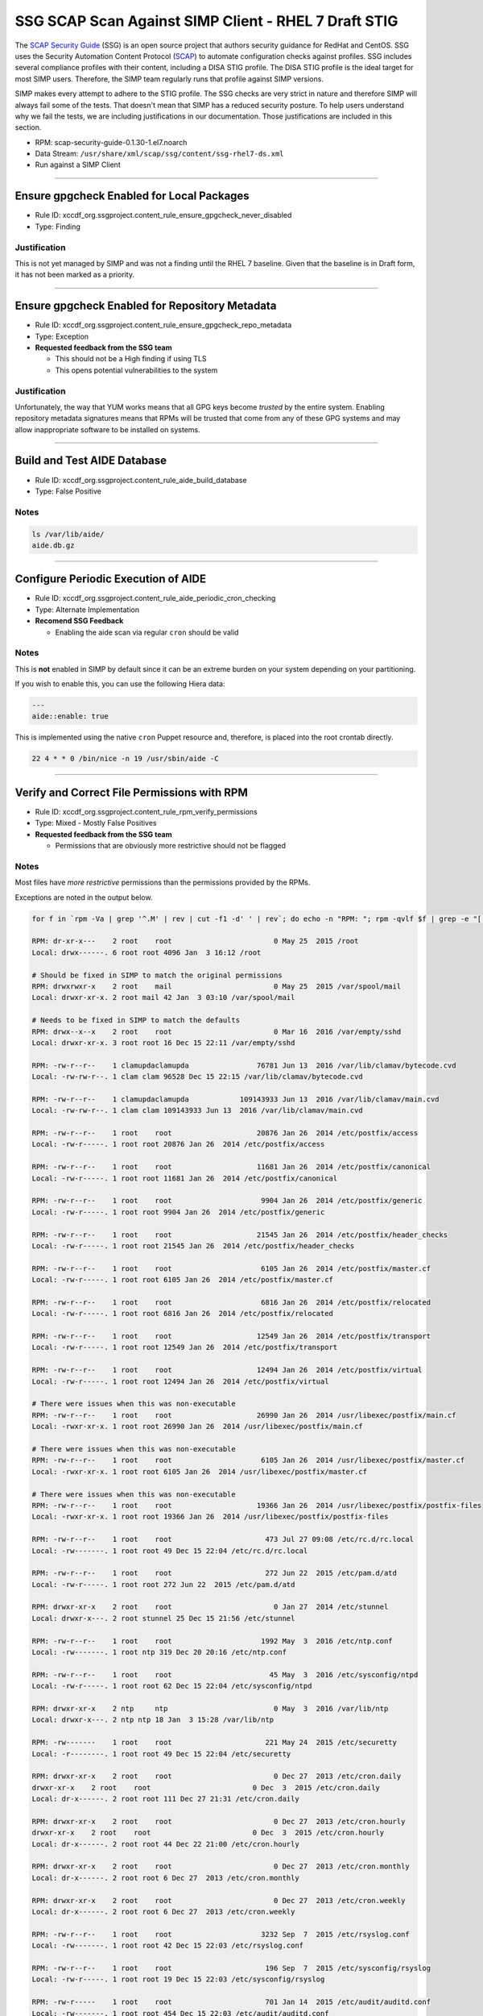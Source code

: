 SSG SCAP Scan Against SIMP Client - RHEL 7 Draft STIG
======================================================

The `SCAP Security Guide`_ (SSG) is an open source project that authors
security guidance for RedHat and CentOS.  SSG uses the Security Automation
Content Protocol (`SCAP`_) to automate configuration checks against
profiles.  SSG includes several compliance profiles with their content,
including a DISA STIG profile.  The DISA STIG profile is the ideal target
for most SIMP users.  Therefore, the SIMP team regularly runs that profile
against SIMP versions.

SIMP makes every attempt to adhere to the STIG profile.  The SSG checks
are very strict in nature and therefore SIMP will always fail some of the
tests.  That doesn't mean that SIMP has a reduced security posture.  To
help users understand why we fail the tests, we are including
justifications in our documentation.  Those justifications are included
in this section.

-  RPM: scap-security-guide-0.1.30-1.el7.noarch
-  Data Stream: ``/usr/share/xml/scap/ssg/content/ssg-rhel7-ds.xml``
-  Run against a SIMP Client

--------------

Ensure gpgcheck Enabled for Local Packages
------------------------------------------

-  Rule ID:
   xccdf\_org.ssgproject.content\_rule\_ensure\_gpgcheck\_never\_disabled
-  Type: Finding

Justification
~~~~~~~~~~~~~

This is not yet managed by SIMP and was not a finding until the RHEL 7
baseline. Given that the baseline is in Draft form, it has not been
marked as a priority.

--------------

Ensure gpgcheck Enabled for Repository Metadata
-----------------------------------------------

-  Rule ID:
   xccdf\_org.ssgproject.content\_rule\_ensure\_gpgcheck\_repo\_metadata
-  Type: Exception
-  **Requested feedback from the SSG team**

   -  This should not be a High finding if using TLS
   -  This opens potential vulnerabilities to the system

Justification
~~~~~~~~~~~~~

Unfortunately, the way that YUM works means that all GPG keys become
*trusted* by the entire system. Enabling repository metadata signatures
means that RPMs will be trusted that come from any of these GPG systems
and may allow inappropriate software to be installed on systems.

--------------

Build and Test AIDE Database
----------------------------

-  Rule ID: xccdf\_org.ssgproject.content\_rule\_aide\_build\_database
-  Type: False Positive

Notes
~~~~~

.. code:: shell

    ls /var/lib/aide/
    aide.db.gz

--------------

Configure Periodic Execution of AIDE
------------------------------------

-  Rule ID:
   xccdf\_org.ssgproject.content\_rule\_aide\_periodic\_cron\_checking
-  Type: Alternate Implementation
-  **Recomend SSG Feedback**
  
   -  Enabling the aide scan via regular ``cron`` should be valid

Notes
~~~~~

This is **not** enabled in SIMP by default since it can be an extreme
burden on your system depending on your partitioning.

If you wish to enable this, you can use the following Hiera data:

.. code:: yaml

    ---
    aide::enable: true

This is implemented using the native ``cron`` Puppet resource and,
therefore, is placed into the root crontab directly.

.. code:: shell

    22 4 * * 0 /bin/nice -n 19 /usr/sbin/aide -C

--------------

Verify and Correct File Permissions with RPM
--------------------------------------------

-  Rule ID:
   xccdf\_org.ssgproject.content\_rule\_rpm\_verify\_permissions
-  Type: Mixed - Mostly False Positives
-  **Requested feedback from the SSG team**

   -  Permissions that are obviously more restrictive should not be flagged

Notes
~~~~~

Most files have *more restrictive* permissions than the permissions
provided by the RPMs.

Exceptions are noted in the output below.

.. code:: shell

    for f in `rpm -Va | grep '^.M' | rev | cut -f1 -d' ' | rev`; do echo -n "RPM: "; rpm -qvlf $f | grep -e "[[:space:]]${f}$"; echo -n "Local: "; ls -ld $f; echo; done

    RPM: dr-xr-x---    2 root    root                        0 May 25  2015 /root
    Local: drwx------. 6 root root 4096 Jan  3 16:12 /root

    # Should be fixed in SIMP to match the original permissions
    RPM: drwxrwxr-x    2 root    mail                        0 May 25  2015 /var/spool/mail
    Local: drwxr-xr-x. 2 root mail 42 Jan  3 03:10 /var/spool/mail

    # Needs to be fixed in SIMP to match the defaults
    RPM: drwx--x--x    2 root    root                        0 Mar 16  2016 /var/empty/sshd
    Local: drwxr-xr-x. 3 root root 16 Dec 15 22:11 /var/empty/sshd

    RPM: -rw-r--r--    1 clamupdaclamupda                76781 Jun 13  2016 /var/lib/clamav/bytecode.cvd
    Local: -rw-rw-r--. 1 clam clam 96528 Dec 15 22:15 /var/lib/clamav/bytecode.cvd

    RPM: -rw-r--r--    1 clamupdaclamupda            109143933 Jun 13  2016 /var/lib/clamav/main.cvd
    Local: -rw-rw-r--. 1 clam clam 109143933 Jun 13  2016 /var/lib/clamav/main.cvd

    RPM: -rw-r--r--    1 root    root                    20876 Jan 26  2014 /etc/postfix/access
    Local: -rw-r-----. 1 root root 20876 Jan 26  2014 /etc/postfix/access

    RPM: -rw-r--r--    1 root    root                    11681 Jan 26  2014 /etc/postfix/canonical
    Local: -rw-r-----. 1 root root 11681 Jan 26  2014 /etc/postfix/canonical

    RPM: -rw-r--r--    1 root    root                     9904 Jan 26  2014 /etc/postfix/generic
    Local: -rw-r-----. 1 root root 9904 Jan 26  2014 /etc/postfix/generic

    RPM: -rw-r--r--    1 root    root                    21545 Jan 26  2014 /etc/postfix/header_checks
    Local: -rw-r-----. 1 root root 21545 Jan 26  2014 /etc/postfix/header_checks

    RPM: -rw-r--r--    1 root    root                     6105 Jan 26  2014 /etc/postfix/master.cf
    Local: -rw-r-----. 1 root root 6105 Jan 26  2014 /etc/postfix/master.cf

    RPM: -rw-r--r--    1 root    root                     6816 Jan 26  2014 /etc/postfix/relocated
    Local: -rw-r-----. 1 root root 6816 Jan 26  2014 /etc/postfix/relocated

    RPM: -rw-r--r--    1 root    root                    12549 Jan 26  2014 /etc/postfix/transport
    Local: -rw-r-----. 1 root root 12549 Jan 26  2014 /etc/postfix/transport

    RPM: -rw-r--r--    1 root    root                    12494 Jan 26  2014 /etc/postfix/virtual
    Local: -rw-r-----. 1 root root 12494 Jan 26  2014 /etc/postfix/virtual

    # There were issues when this was non-executable
    RPM: -rw-r--r--    1 root    root                    26990 Jan 26  2014 /usr/libexec/postfix/main.cf
    Local: -rwxr-xr-x. 1 root root 26990 Jan 26  2014 /usr/libexec/postfix/main.cf

    # There were issues when this was non-executable
    RPM: -rw-r--r--    1 root    root                     6105 Jan 26  2014 /usr/libexec/postfix/master.cf
    Local: -rwxr-xr-x. 1 root root 6105 Jan 26  2014 /usr/libexec/postfix/master.cf

    # There were issues when this was non-executable
    RPM: -rw-r--r--    1 root    root                    19366 Jan 26  2014 /usr/libexec/postfix/postfix-files
    Local: -rwxr-xr-x. 1 root root 19366 Jan 26  2014 /usr/libexec/postfix/postfix-files

    RPM: -rw-r--r--    1 root    root                      473 Jul 27 09:08 /etc/rc.d/rc.local
    Local: -rw-------. 1 root root 49 Dec 15 22:04 /etc/rc.d/rc.local

    RPM: -rw-r--r--    1 root    root                      272 Jun 22  2015 /etc/pam.d/atd
    Local: -rw-r-----. 1 root root 272 Jun 22  2015 /etc/pam.d/atd

    RPM: drwxr-xr-x    2 root    root                        0 Jan 27  2014 /etc/stunnel
    Local: drwxr-x---. 2 root stunnel 25 Dec 15 21:56 /etc/stunnel

    RPM: -rw-r--r--    1 root    root                     1992 May  3  2016 /etc/ntp.conf
    Local: -rw-------. 1 root ntp 319 Dec 20 20:16 /etc/ntp.conf

    RPM: -rw-r--r--    1 root    root                       45 May  3  2016 /etc/sysconfig/ntpd
    Local: -rw-r-----. 1 root root 62 Dec 15 22:04 /etc/sysconfig/ntpd

    RPM: drwxr-xr-x    2 ntp     ntp                         0 May  3  2016 /var/lib/ntp
    Local: drwxr-x---. 2 ntp ntp 18 Jan  3 15:28 /var/lib/ntp

    RPM: -rw-------    1 root    root                      221 May 24  2015 /etc/securetty
    Local: -r--------. 1 root root 49 Dec 15 22:04 /etc/securetty

    RPM: drwxr-xr-x    2 root    root                        0 Dec 27  2013 /etc/cron.daily
    drwxr-xr-x    2 root    root                        0 Dec  3  2015 /etc/cron.daily
    Local: dr-x------. 2 root root 111 Dec 27 21:31 /etc/cron.daily

    RPM: drwxr-xr-x    2 root    root                        0 Dec 27  2013 /etc/cron.hourly
    drwxr-xr-x    2 root    root                        0 Dec  3  2015 /etc/cron.hourly
    Local: dr-x------. 2 root root 44 Dec 22 21:00 /etc/cron.hourly

    RPM: drwxr-xr-x    2 root    root                        0 Dec 27  2013 /etc/cron.monthly
    Local: dr-x------. 2 root root 6 Dec 27  2013 /etc/cron.monthly

    RPM: drwxr-xr-x    2 root    root                        0 Dec 27  2013 /etc/cron.weekly
    Local: dr-x------. 2 root root 6 Dec 27  2013 /etc/cron.weekly

    RPM: -rw-r--r--    1 root    root                     3232 Sep  7  2015 /etc/rsyslog.conf
    Local: -rw-------. 1 root root 42 Dec 15 22:03 /etc/rsyslog.conf

    RPM: -rw-r--r--    1 root    root                      196 Sep  7  2015 /etc/sysconfig/rsyslog
    Local: -rw-r-----. 1 root root 19 Dec 15 22:03 /etc/sysconfig/rsyslog

    RPM: -rw-r-----    1 root    root                      701 Jan 14  2015 /etc/audit/auditd.conf
    Local: -rw-------. 1 root root 454 Dec 15 22:03 /etc/audit/auditd.conf

    RPM: -rw-r--r--    1 root    root                     2422 Aug  4  2015 /etc/security/limits.conf
    Local: -rw-r-----. 1 root root 34 Dec 15 22:11 /etc/security/limits.conf

    RPM: -rw-r--r--    1 root    root                     1756 Jun 17  2016 /etc/default/nss
    Local: -rw-r-----. 1 root root 78 Dec 15 22:03 /etc/default/nss

    RPM: -rw-r--r--    1 root    root                      119 Nov 25  2014 /etc/default/useradd
    Local: -rw-------. 1 root root 110 Dec 15 22:03 /etc/default/useradd

    RPM: -rw-r--r--    1 root    root                     2028 Nov 25  2014 /etc/login.defs
    Local: -rw-r-----. 1 root root 644 Dec 15 22:04 /etc/login.defs

    RPM: -rw-r--r--    1 root    root                   242153 Mar 16  2016 /etc/ssh/moduli
    Local: -rw-------. 1 root root 242153 Mar 16  2016 /etc/ssh/moduli

    RPM: drwxr-xr-x    2 clamupdaclamupda                    0 Jun 13  2016 /var/lib/clamav
    Local: drwxrwxr-x. 2 clam clam 56 Dec 15 22:15 /var/lib/clamav

    RPM: -rw-r--r--    1 root    root                      293 Feb 23  2016 /etc/pam.d/crond
    Local: -rw-r-----. 1 root root 293 Feb 23  2016 /etc/pam.d/crond

    RPM: drwxr-xr-x    2 root    root                        0 Dec 27  2013 /etc/cron.daily
    drwxr-xr-x    2 root    root                        0 Dec  3  2015 /etc/cron.daily
    Local: dr-x------. 2 root root 111 Dec 27 21:31 /etc/cron.daily

    RPM: drwxr-xr-x    2 root    root                        0 Dec 27  2013 /etc/cron.hourly
    drwxr-xr-x    2 root    root                        0 Dec  3  2015 /etc/cron.hourly
    Local: dr-x------. 2 root root 44 Dec 22 21:00 /etc/cron.hourly

    RPM: drwx--x--x    2 sssd    sssd                        0 Jul 14 10:33 /etc/sssd
    Local: drwxr-x---. 3 root root 52 Dec 20 21:28 /etc/sssd

    RPM: -rw-r--r--    1 root    root                      634 Dec  6 00:17 /etc/puppetlabs/mcollective/server.cfg
    Local: -rw-rw----. 1 root root 2620 Dec 15 22:12 /etc/puppetlabs/mcollective/server.cfg

--------------

Install Virus Scanning Software
-------------------------------

-  Rule ID: xccdf\_org.ssgproject.content\_rule\_install\_antivirus
-  Type: False Positive

Notes
~~~~~

.. code:: shell

    rpm -q clamav
    clamav-0.99.2-1.el7.x86_64

--------------

Ensure Users Re-Authenticate for Privilege Escalation - sudo NOPASSWD
---------------------------------------------------------------------

-  Rule ID: xccdf\_org.ssgproject.content\_rule\_sudo\_remove\_nopasswd
-  Type: Exception
-  **Requested feedback from the SSG team**

   -  Need rules based around SSH-only systems
   -  Passwords are known to be less secure than keys (as long as the keys
      are properly protected)

Justification
~~~~~~~~~~~~~

It is generally recommended that SIMP systems do not use passwords on
systems and only allow authentication via SSH keys. This necessarily
precludes the use of passwords to authenticate via ``sudo``.

This may be configured differently and, by default, is restricted to
only the ``administrators`` and ``security`` groups.

.. code:: shell

     cat /etc/sudoers | grep NOP
    %administrators    ALL=(root) NOPASSWD:EXEC:SETENV: /bin/rm -rf /etc/puppetlabs/puppet/ssl
    %administrators    ALL=(ALL) NOPASSWD:EXEC:SETENV: /usr/bin/sudosh
    %administrators    ALL=(root) NOPASSWD:EXEC:SETENV: /usr/sbin/puppetca
    %administrators    ALL=(root) NOPASSWD:EXEC:SETENV: /usr/sbin/puppetd
    %security    ALL=(root) NOPASSWD:EXEC:SETENV: AUDIT

--------------

Disable Kernel Support for USB via Bootloader Configuration
-----------------------------------------------------------

-  Rule ID:
   xccdf\_org.ssgproject.content\_rule\_bootloader\_nousb\_argument
-  Type: Exception - Dangerous
-  **Recommend SIMP Enhancement Request**

Notes
~~~~~

Disabling global USB is *extremely* dangerous and will, most likely,
cripple the ability to update systems and troubleshoot systems at all
given that most modern systems no longer make USB keyboards and mice
available.

SIMP attempts to be sensible and disable block device connections
instead.

An enhancement request could be filed against SIMP to allow setting this
kernel parameter but it should *not* be set by default unless no USB
devices are detected on the system.

.. code:: shell

    cat /etc/modprobe.d/00_simp_blacklist.conf
    # This file managed by Puppet.
    install ieee1394 /bin/true
    install usb-storage /bin/true

--------------

Ensure No Device Files are Unlabeled by SELinux
-----------------------------------------------

-  Rule ID:
   xccdf\_org.ssgproject.content\_rule\_selinux\_all\_devicefiles\_labeled
-  Type: False Positive
-  **Requested feedback from the SSG team**

Notes
~~~~~

This check simply appears to be broken

--------------

Direct root Logins Not Allowed
------------------------------

-  Rule ID:
   xccdf\_org.ssgproject.content\_rule\_no\_direct\_root\_logins
-  Type: Exception

Notes
~~~~~

Removing all ability for Root to login from the console prevents "last
effort" recovery of systems. This is not something that SIMP will enable
by default.

You can make this compliant by setting the following in Hiera:

.. code:: yaml

    ---
    simplib::securetty : []

--------------

Restrict Serial Port Root Logins
--------------------------------

-  Rule ID:
   xccdf\_org.ssgproject.content\_rule\_restrict\_serial\_port\_logins
-  Type: Exception

Justification
~~~~~~~~~~~~~

Removing all ability for Root to login from serial ports prevents "last
effort" recovery of remote systems. This is not something that SIMP will
enable by default.

You can make this compliant by setting the following in Hiera:

.. code:: yaml

    ---
    simplib::securetty :
      - 'console'
      - 'tty1'
      - 'tty2'
      - 'tty3'
      - 'tty4'
      - 'tty5'
      - 'tty6'

--------------

Set Password Maximum Age
------------------------

-  Rule ID:
   xccdf\_org.ssgproject.content\_rule\_accounts\_maximum\_age\_login\_defs
-  Type: Exception

Justification
~~~~~~~~~~~~~

SIMP sets ``PASS_MAX_DAYS`` to ``180`` by default per most common
guidance.

The scan checks for ``60`` days but this tends to be too short for the
enforced password complexity requirements.

If you need a shorter duration set the following in Hiera:

.. code:: yaml

    ---
    simplib::login_defs::pass_max_days: '60'

--------------

Set Account Expiration Following Inactivity
-------------------------------------------

-  Rule ID:
   xccdf\_org.ssgproject.content\_rule\_account\_disable\_post\_pw\_expiration
-  Type: False Positive
-  **Requested feedback from the SSG team**

   -  Simply a badly formed check

Notes
~~~~~

The check is incorrect.

--------------

Set Password Retry Prompts Permitted Per-Session
------------------------------------------------

-  Rule ID:
   xccdf\_org.ssgproject.content\_rule\_accounts\_password\_pam\_retry
-  Type: Alternate Implementation

Notes
~~~~~

The policy indicates that ``pam_cracklib`` may be used in lieu of
``pam_pwquality``. SIMP has not yet changed to use ``pam_pwquality``.

.. code:: shell

    grep -o retry=3 /etc/pam.d/system-auth
    retry=3

--------------

Set Password Maximum Consecutive Repeating Characters
-----------------------------------------------------

-  Rule ID:
   xccdf\_org.ssgproject.content\_rule\_accounts\_password\_pam\_maxrepeat
-  Type: Alternate Implementation

Notes
~~~~~

The policy indicates that ``pam_cracklib`` may be used in lieu of
``pam_pwquality``. SIMP has not yet changed to use ``pam_pwquality``.

.. code:: shell

     grep -o maxrepeat /etc/pam.d/system-auth
    maxrepeat

--------------

Set Password to Maximum of Consecutive Repeating Characters from Same Character Class
-------------------------------------------------------------------------------------

-  Rule ID:
   xccdf\_org.ssgproject.content\_rule\_accounts\_password\_pam\_maxclassrepeat
-  Type: Alternate Implementation - Finding

Notes
~~~~~

The policy indicates that ``pam_cracklib`` may be used in lieu of
``pam_pwquality``. SIMP has not yet changed to use ``pam_pwquality``.

.. code:: shell

     grep -o maxclassrepeat /etc/pam.d/system-auth
    maxclassrepeat=0

Maxclassrepeat is set to ``0`` (not enforced) by default because we
found that it was too difficult for users to come up with passwords that
could meet all requirements when enabled.

To enable this, with a value of ``4``, use the following in Hiera:

.. code:: yaml

    ---
    pam::cracklib_maxclassrepeat: '4'

--------------

Set Password Strength Minimum Digit Characters
----------------------------------------------

-  Rule ID:
   xccdf\_org.ssgproject.content\_rule\_accounts\_password\_pam\_dcredit
-  Type: Alternate Implementation

Notes
~~~~~

The policy indicates that ``pam_cracklib`` may be used in lieu of
``pam_pwquality``. SIMP has not yet changed to use ``pam_pwquality``.

.. code:: shell

    grep -Po "dcredit=.*? "  /etc/pam.d/system-auth
    dcredit=-1

--------------

Set Password Minimum Length
---------------------------

-  Rule ID:
   xccdf\_org.ssgproject.content\_rule\_accounts\_password\_pam\_minlen
-  Type: Alternate Implementation - Finding

Notes
~~~~~

The policy indicates that ``pam_cracklib`` may be used in lieu of
``pam_pwquality``. SIMP has not yet changed to use ``pam_pwquality``.

.. code:: shell

     grep -Po "minlen=.*? "  /etc/pam.d/system-auth
    minlen=14

The ``minlen`` requirements vary **vastly** between policy documents.
The previous requirement was ``14`` and is has been changed to ``15``.

This can be made compliant using the following Hieradata:

.. code:: yaml

    ---
    pam::cracklib_minlen: '15'

--------------

Set Password Strength Minimum Uppercase Characters
--------------------------------------------------

-  Rule ID:
   xccdf\_org.ssgproject.content\_rule\_accounts\_password\_pam\_ucredit
-  Type: Alternate Implementation

Notes
~~~~~

The policy indicates that ``pam_cracklib`` may be used in lieu of
``pam_pwquality``. SIMP has not yet changed to use ``pam_pwquality``.

.. code:: shell

    grep -Po "ucredit=.*? "  /etc/pam.d/system-auth
    ucredit=-1

--------------

Set Password Strength Minimum Lowercase Characters
--------------------------------------------------

-  Rule ID:
   xccdf\_org.ssgproject.content\_rule\_accounts\_password\_pam\_lcredit
-  Type: Alternate Implementation

Notes
~~~~~

The policy indicates that ``pam_cracklib`` may be used in lieu of
``pam_pwquality``. SIMP has not yet changed to use ``pam_pwquality``.

.. code:: shell

    grep -Po "lcredit=.*? "  /etc/pam.d/system-auth
    lcredit=-1

--------------

Set Password Strength Minimum Different Characters
--------------------------------------------------

-  Rule ID:
   xccdf\_org.ssgproject.content\_rule\_accounts\_password\_pam\_difok
-  Type: Alternate Implementation - Finding

Notes
~~~~~

The policy indicates that ``pam_cracklib`` may be used in lieu of
``pam_pwquality``. SIMP has not yet changed to use ``pam_pwquality``.

.. code:: shell

     grep -Po "difok=.*? "  /etc/pam.d/system-auth
    difok=4

The ``difok`` requirements vary **vastly** between policy documents. The
previous requirement was ``3`` and is has been changed to ``4``.

This can be made compliant using the following Hieradata:

.. code:: yaml

    ---
    pam::cracklib_difok: '4'

--------------

Set Password Strength Minimum Different Categories
--------------------------------------------------

-  Rule ID:
-  Type: Alternate Implementation - False Positive
-  **Requested feedback from the SSG team**

   -  This should be combined with/overridden by the ``*credit`` checks

Notes
~~~~~

The policy indicates that ``pam_cracklib`` may be used in lieu of
``pam_pwquality``. SIMP has not yet changed to use ``pam_pwquality``.

.. code:: shell

    grep -Po "minclass=.*? "  /etc/pam.d/system-auth
    minclass=3

Though ``minclass`` is set to ``3``, setting the ``*credit`` items to
``-1`` ensures that they must be used in the password which renders this
setting useless.

Nevertheless, it should be changed in SIMP to match the scan.

--------------

Set Deny For Failed Password Attempts
-------------------------------------

-  Rule ID:
   xccdf\_org.ssgproject.content\_rule\_accounts\_passwords\_pam\_faillock\_deny
-  Type: Exception

Justification
~~~~~~~~~~~~~

.. code:: shell

    grep -P "deny=.*? "  /etc/pam.d/system-auth
    auth     required      pam_faillock.so preauth silent deny=5 even_deny_root audit unlock_time=900 root_unlock_time=60 fail_interval=900

Setting ``deny`` to less than ``5`` was causing premature lockouts when
presented with alternate authentication systems and also, at times, when
using ``sudo`` and attempting to ``^C`` out of the session. This may be
fixed in the latest releases of RHEL, but has not been verified.

--------------

Set Lockout Time For Failed Password Attempts
---------------------------------------------

-  Rule ID:
   xccdf\_org.ssgproject.content\_rule\_accounts\_passwords\_pam\_faillock\_unlock\_time
-  Type: Exception
-  **Requested feedback from the SSG team**

   -  The defaults are unreasonable for production systems and should be
      changed

Justification
~~~~~~~~~~~~~

Waiting for more than ``15`` minutes is not conducive to effective
security and causes a heavy burden on helpdesk systems relating to
password resets where the user remembers their password but simply typed
it incorrectly multiple times.

Even the most rudmentary log auditing system should be able to identify
repeated failed logins over multi-15 minute boundaries.

.. code:: shell

    grep -P "unlock_time=.*? "  /etc/pam.d/system-auth
    auth     required      pam_faillock.so preauth silent deny=5 even_deny_root audit unlock_time=900 root_unlock_time=60 fail_interval=900

This can be made compliant using the following Hieradata:

.. code:: yaml

    ---
    pam::unlock_time: 604800

--------------

Configure the root Account for Failed Password Attempts
-------------------------------------------------------

-  Rule ID:
   xccdf\_org.ssgproject.content\_rule\_accounts\_passwords\_pam\_faillock\_deny\_root
-  Type: False Positive
-  **Requested feedback from the SSG team**

   -  False Positive

Notes
~~~~~

.. code:: shell

    grep -P "unlock_time=.*? "  /etc/pam.d/system-auth
    auth     required      pam_faillock.so preauth silent deny=5 even_deny_root audit unlock_time=900 root_unlock_time=60 fail_interval=900

--------------

Set Interval For Counting Failed Password Attempts
--------------------------------------------------

-  Rule ID:
   xccdf\_org.ssgproject.content\_rule\_accounts\_passwords\_pam\_faillock\_interval
-  Type: False Positive
-  **Requested feedback from the SSG team**

   -  The position before, or after, ``pam_unix.so`` is irrelevant if
      ``pam_unix.so`` is set to ``required`` and not ``sufficient``
-  **Pending SIMP Fix**

   -  SIMP should go ahead and fix this so that the scans do not fail

Notes
~~~~~

False Positive

.. code:: shell

    grep -P "faillock"  /etc/pam.d/system-auth
    auth     required      pam_faillock.so preauth silent deny=5 even_deny_root audit unlock_time=900 root_unlock_time=60 fail_interval=900
    account     required      pam_faillock.so

--------------

Set Boot Loader Password
------------------------

-  Rule ID: xccdf\_org.ssgproject.content\_rule\_bootloader\_password
-  Type: False Positive
-  **Requested feedback from the SSG team**

   -  False Positive

Notes
~~~~~

The script should check the **built** ``/etc/grub2.cfg``. Checking the
configuration files is not useful if they have not been applied.

.. code:: shell

    grep pbkdf /etc/grub2.cfg
        password_pbkdf2 root grub.pbkdf2.sha512.10000.83E1E6452551

--------------

Disable Ctrl-Alt-Del Reboot Activation
--------------------------------------

-  Rule ID:
   xccdf\_org.ssgproject.content\_rule\_disable\_ctrlaltdel\_reboot
-  Type: Finding

Notes
~~~~~

This needs to be files with SIMP and fixed. The last implementation was
in ``upstart`` for EL6 and was not ported to ``systemd`` for EL7.

This can be mitigated with the following Puppet code:

.. code:: ruby

    file { '/etc/systemd/system/ctrl-alt-del.target':
      type   => symlink,
      force  => true,
      target => '/dev/null'
    }

--------------

Modify the System Login Banner
------------------------------

-  Rule ID: xccdf\_org.ssgproject.content\_rule\_banner\_etc\_issue
-  Type: False Positive

Notes
~~~~~

There is a login banner, but it is not the DoD default.

--------------

Disable Kernel Parameter for IP Forwarding
------------------------------------------

-  Rule ID:
   xccdf\_org.ssgproject.content\_rule\_sysctl\_net\_ipv4\_ip\_forward
-  Type: Exception
-  **Recommend SSG Discussion**

   -  Almost all systems run containers, namespaces, or VMs these days

Justification
~~~~~~~~~~~~~

This is an antequated rule given that almost all environments run
subsystems that require some sort of internal routing. To support these
subsystems, SIMP needs to manage IP forwarding rules elsewhere and the
system **defaults** are correct.

--------------

Configure Kernel Parameter for Accepting Source-Routed Packets for All Interfaces
---------------------------------------------------------------------------------

-  Rule ID:
   xccdf\_org.ssgproject.content\_rule\_sysctl\_net\_ipv6\_conf\_all\_accept\_source\_route
-  Type: False Positive
-  **Requested feedback from the SSG team**

   -  Per the Description, the check is incorrect

Notes
~~~~~

.. code:: shell

    sysctl -a | grep source_route
    net.ipv4.conf.all.accept_source_route = 0
    net.ipv4.conf.default.accept_source_route = 0
    net.ipv4.conf.ens192.accept_source_route = 0
    net.ipv4.conf.lo.accept_source_route = 1
    net.ipv6.conf.all.accept_source_route = 0
    net.ipv6.conf.default.accept_source_route = 0
    net.ipv6.conf.ens192.accept_source_route = 0
    net.ipv6.conf.lo.accept_source_route = 0

--------------

Verify firewalld Enabled
------------------------

-  Rule ID:
   xccdf\_org.ssgproject.content\_rule\_service\_firewalld\_enabled
-  Type: Alternate Implementation
-  **Requested feedback from the SSG team**

   -  The scan should allow for either ``firewalld`` or ``iptables`` since
      the policy does

Notes
~~~~~

To use the same code to manage both EL6 and EL7 systems, SIMP manages
``iptables`` directly. Additionally, for server systems, most admins
that we have encountered find it easier to deal with direct IPTables
rules when debugging firewall issues.

Finally, ``firewalld`` hooks into ``dbus`` which opens the possibility
of software that can independently manage firewall settings at run time
without explicit authorization.

When EL6 is no longer supported SIMP may move to having ``firewalld``
support, but not before then.

.. code:: shell

     systemctl status iptables
    ● iptables.service - LSB: start and stop iptables firewall
       Loaded: loaded (/etc/rc.d/init.d/iptables)
       Active: active (exited) since Thu 2016-12-22 20:52:06 GMT; 1 weeks 0 days ago
         Docs: man:systemd-sysv-generator(8

--------------

Set Default firewalld Zone for Incoming Packets
-----------------------------------------------

-  Rule ID:
   xccdf\_org.ssgproject.content\_rule\_set\_firewalld\_default\_zone
-  Type: Alternate Implementation
-  **Requested feedback from the SSG team**

   -  The scan should allow for either ``firewalld`` or ``iptables`` since
      the policy does

Notes
~~~~~

SIMP provides full IPTables management by default with a "default drop"
policy.

.. code:: shell

    iptables-save
    *filter
    :INPUT ACCEPT [0:0]
    :FORWARD ACCEPT [0:0]
    :OUTPUT ACCEPT [0:0]
    :LOCAL-INPUT - [0:0]
    -A INPUT -j LOCAL-INPUT
    -A FORWARD -j LOCAL-INPUT
    -A LOCAL-INPUT -m state --state RELATED,ESTABLISHED -j ACCEPT
    -A LOCAL-INPUT -i lo -j ACCEPT
    -A LOCAL-INPUT -p tcp -m state --state NEW -m tcp -m multiport --dports 22 -j ACCEPT
    -A LOCAL-INPUT -p icmp -m icmp --icmp-type 8 -j ACCEPT
    -A LOCAL-INPUT -m pkttype --pkt-type broadcast -j DROP
    -A LOCAL-INPUT -m addrtype --src-type MULTICAST -j DROP
    -A LOCAL-INPUT -m state --state NEW -j LOG --log-prefix "IPT:"
    -A LOCAL-INPUT -j DROP
    COMMIT

--------------

Ensure Logs Sent To Remote Host
-------------------------------

-  Rule ID:
   xccdf\_org.ssgproject.content\_rule\_rsyslog\_remote\_loghost
-  Type: False Positive
-  **Requested feedback from the SSG team**

   -  The scan does not take into account the new Rainerscript format and
      does not process the full configuration

Notes
~~~~~

.. code:: shell

     cat /etc/rsyslog.simp.d/10_simp_remote/simp_stock_remote.conf
    ruleset(
      name="simp_stock_remote_ruleset"
    ) {
      action(
        type="omfwd"
        protocol="tcp"
        target="1.2.3.4"
        port="6514"
        TCP_Framing="traditional"
        ZipLevel="0"
        StreamDriverMode="1"
        StreamDriverAuthMode="x509/name"
        StreamDriverPermittedPeers="*.my.domain"
        ResendLastMSGOnReconnect="on"
      )
    }

    if $programname == 'sudosh' or $programname == 'yum' or $syslogfacility-text == 'cron' or $syslogfacility-text == 'authpriv' or $syslogfacility-text == 'local5' or $syslogfacility-text == 'local6' or $syslogfacility-text == 'local7' or $syslogpriority-text == 'emerg' or ( $syslogfacility-text == 'kern' and $msg startswith 'IPT:' ) then
    call simp_stock_remote_ruleset

--------------

Configure auditd space\_left Action on Low Disk Space
-----------------------------------------------------

-  Rule ID:
   xccdf\_org.ssgproject.content\_rule\_auditd\_data\_retention\_space\_left\_action
-  Type: False Positive
-  **Requested feedback from the SSG team**

   -  The scan does not match the ``Description``

--------------

Configure auditd admin\_space\_left Action on Low Disk Space
------------------------------------------------------------

-  Rule ID:
   xccdf\_org.ssgproject.content\_rule\_auditd\_data\_retention\_admin\_space\_left\_action
-  Type: False Positive
-  **Requested feedback from the SSG team**

   -  The scan does not match the ``Description``

--------------

Configure auditd flush priority
-------------------------------

-  Rule ID:
   xccdf\_org.ssgproject.content\_rule\_auditd\_data\_retention\_flush
-  Type: Exception

Justification
~~~~~~~~~~~~~

During use, the SIMP team found that setting the ``auditd`` ``flush``
parameter to ``data`` caused kernel-level locking far too often to be
reasonable under heavy workloads.

If you wish to make this compliant, you can use the following Hiera
settings:

.. code:: yaml

    ---
    auditd::flush: 'DATA'

--------------

Record attempts to alter time through adjtimex
----------------------------------------------

-  Rule ID:
   xccdf\_org.ssgproject.content\_rule\_audit\_rules\_time\_adjtimex
-  Type: False Positive
-  **Requested feedback from the SSG team**

   -  The scan does not properly handle optimized rules which are
      recommended by the prose guide

Notes
~~~~~

.. code:: shell

     grep adjtimex /etc/audit/rules.d/*
    /etc/audit/rules.d/50_base.rules:-a exit,always -F arch=b32 -S adjtimex -S stime -S clock_settime -S settimeofday -k audit_time_rules
    /etc/audit/rules.d/50_base.rules:-a exit,always -F arch=b64 -S adjtimex -S clock_settime -S settimeofday -k audit_time_rules

--------------

Record Attempts to Alter Time Through stime
-------------------------------------------

-  Rule ID:
   xccdf\_org.ssgproject.content\_rule\_audit\_rules\_time\_stime
-  Type: False Positive
-  **Requested feedback from the SSG team**

   -  The scan does not properly handle optimized rules which are
      recommended by the prose guide

Notes
~~~~~

.. code:: shell

    grep stime /etc/audit/rules.d/*
    /etc/audit/rules.d/50_base.rules:-a exit,always -F arch=b32 -S adjtimex -S stime -S clock_settime -S settimeofday -k audit_time_rules

--------------

Record Attempts to Alter Time Through clock\_settime
----------------------------------------------------

-  Rule ID:
   xccdf\_org.ssgproject.content\_rule\_audit\_rules\_time\_clock\_settime
-  Type: False Positive
-  **Requested feedback from the SSG team**

   -  The scan does not properly handle optimized rules which are
      recommended by the prose guide

Notes
~~~~~

.. code:: shell

     grep clock_settime /etc/audit/rules.d/*
    /etc/audit/rules.d/50_base.rules:-a exit,always -F arch=b32 -S adjtimex -S stime -S clock_settime -S settimeofday -k audit_time_rules
    /etc/audit/rules.d/50_base.rules:-a exit,always -F arch=b64 -S adjtimex -S clock_settime -S settimeofday -k audit_time_rules

--------------

Record Events that Modify the System's Discretionary Access Controls - chmod
----------------------------------------------------------------------------

-  Rule ID:
   xccdf\_org.ssgproject.content\_rule\_audit\_rules\_dac\_modification\_chmod
-  Type: Finding

Notes
~~~~~

This should be filed as a SIMP bug.

Note: Logging all ``chmod`` calls would likely result in a system denial
of service if done for all users.

--------------

Record Events that Modify the System's Discretionary Access Controls - chown
----------------------------------------------------------------------------

-  Rule ID:
   xccdf\_org.ssgproject.content\_rule\_audit\_rules\_dac\_modification\_chown
-  Type: False Positive
-  **Requested feedback from the SSG team**

   -  The scan does not properly handle optimized rules which are
      recommended by the prose guide

Notes
~~~~~

.. code:: shell

    grep chown /etc/audit/rules.d/*
    /etc/audit/rules.d/50_base.rules:-a always,exit -F arch=b64 -S chown -S fchmod -S fchmodat -S fchown -S fchownat -S lchown -S setxattr -S lsetxattr -S fsetxattr -S removexattr -S lremovexattr -S fremovexattr -k perm_mod
    /etc/audit/rules.d/50_base.rules:-a always,exit -F arch=b32 -S chown -S fchmod -S fchmodat -S fchown -S fchownat -S lchown -S setxattr -S lsetxattr -S fsetxattr -S removexattr -S lremovexattr -S fremovexattr -k perm_mod

--------------

Record Events that Modify the System's Discretionary Access Controls - fchmod
-----------------------------------------------------------------------------

-  Rule ID:
   xccdf\_org.ssgproject.content\_rule\_audit\_rules\_dac\_modification\_fchmod

-  Type: False Positive
-  **Requested feedback from the SSG team**

   -  The scan does not properly handle optimized rules which are
      recommended by the prose guide

Notes
~~~~~

.. code:: shell

    grep fchmod /etc/audit/rules.d/*
    /etc/audit/rules.d/50_base.rules:-a always,exit -F arch=b64 -S chown -S fchmod -S fchmodat -S fchown -S fchownat -S lchown -S setxattr -S lsetxattr -S fsetxattr -S removexattr -S lremovexattr -S fremovexattr -k perm_mod
    /etc/audit/rules.d/50_base.rules:-a always,exit -F arch=b32 -S chown -S fchmod -S fchmodat -S fchown -S fchownat -S lchown -S setxattr -S lsetxattr -S fsetxattr -S removexattr -S lremovexattr -S fremovexattr -k perm_mod

--------------

Record Events that Modify the System's Discretionary Access Controls - fchmodat
-------------------------------------------------------------------------------

-  Rule ID:
   xccdf\_org.ssgproject.content\_rule\_audit\_rules\_dac\_modification\_fchmodat
-  Type: False Positive
-  **Requested feedback from the SSG team**

   -  The scan does not properly handle optimized rules which are
      recommended by the prose guide

Notes
~~~~~

.. code:: shell

    grep fchmodat /etc/audit/rules.d/*
    /etc/audit/rules.d/50_base.rules:-a always,exit -F arch=b64 -S chown -S fchmod -S fchmodat -S fchown -S fchownat -S lchown -S setxattr -S lsetxattr -S fsetxattr -S removexattr -S lremovexattr -S fremovexattr -k perm_mod
    /etc/audit/rules.d/50_base.rules:-a always,exit -F arch=b32 -S chown -S fchmod -S fchmodat -S fchown -S fchownat -S lchown -S setxattr -S lsetxattr -S fsetxattr -S removexattr -S lremovexattr -S fremovexattr -k perm_mod

--------------

Record Events that Modify the System's Discretionary Access Controls - fchown
-----------------------------------------------------------------------------

-  Rule ID:
   xccdf\_org.ssgproject.content\_rule\_audit\_rules\_dac\_modification\_fchown
-  Type: False Positive
-  **Requested feedback from the SSG team**

   -  The scan does not properly handle optimized rules which are
      recommended by the prose guide

Notes
~~~~~

.. code:: shell

    grep fchown /etc/audit/rules.d/*
    /etc/audit/rules.d/50_base.rules:-a always,exit -F arch=b64 -S chown -S fchmod -S fchmodat -S fchown -S fchownat -S lchown -S setxattr -S lsetxattr -S fsetxattr -S removexattr -S lremovexattr -S fremovexattr -k perm_mod
    /etc/audit/rules.d/50_base.rules:-a always,exit -F arch=b32 -S chown -S fchmod -S fchmodat -S fchown -S fchownat -S lchown -S setxattr -S lsetxattr -S fsetxattr -S removexattr -S lremovexattr -S fremovexattr -k perm_mod

--------------

Record Events that Modify the System's Discretionary Access Controls - fchownat
-------------------------------------------------------------------------------

-  Rule ID:
   xccdf\_org.ssgproject.content\_rule\_audit\_rules\_dac\_modification\_fchownat
-  Type: False Positive
-  **Requested feedback from the SSG team**

   -  The scan does not properly handle optimized rules which are
      recommended by the prose guide

Notes
~~~~~

.. code:: shell

    grep fchownat /etc/audit/rules.d/*
    /etc/audit/rules.d/50_base.rules:-a always,exit -F arch=b64 -S chown -S fchmod -S fchmodat -S fchown -S fchownat -S lchown -S setxattr -S lsetxattr -S fsetxattr -S removexattr -S lremovexattr -S fremovexattr -k perm_mod
    /etc/audit/rules.d/50_base.rules:-a always,exit -F arch=b32 -S chown -S fchmod -S fchmodat -S fchown -S fchownat -S lchown -S setxattr -S lsetxattr -S fsetxattr -S removexattr -S lremovexattr -S fremovexattr -k perm_mod

--------------

Record Events that Modify the System's Discretionary Access Controls - fremovexattr
-----------------------------------------------------------------------------------

-  Rule ID:
   xccdf\_org.ssgproject.content\_rule\_audit\_rules\_dac\_modification\_fremovexattr
-  Type: False Positive
-  **Requested feedback from the SSG team**

   -  The scan does not properly handle optimized rules which are
      recommended by the prose guide

Notes
~~~~~

.. code:: shell

    grep fremovexattr /etc/audit/rules.d/*
    /etc/audit/rules.d/50_base.rules:-a always,exit -F arch=b64 -S chown -S fchmod -S fchmodat -S fchown -S fchownat -S lchown -S setxattr -S lsetxattr -S fsetxattr -S removexattr -S lremovexattr -S fremovexattr -k perm_mod
    /etc/audit/rules.d/50_base.rules:-a always,exit -F arch=b32 -S chown -S fchmod -S fchmodat -S fchown -S fchownat -S lchown -S setxattr -S lsetxattr -S fsetxattr -S removexattr -S lremovexattr -S fremovexattr -k perm_mod

--------------

Record Events that Modify the System's Discretionary Access Controls - fsetxattr
--------------------------------------------------------------------------------

-  Rule ID:
   xccdf\_org.ssgproject.content\_rule\_audit\_rules\_dac\_modification\_fsetxattr
-  Type: False Positive
-  **Requested feedback from the SSG team**

   -  The scan does not properly handle optimized rules which are
      recommended by the prose guide

Notes
~~~~~

.. code:: shell

    grep fsetxattr /etc/audit/rules.d/*
    /etc/audit/rules.d/50_base.rules:-a always,exit -F arch=b64 -S chown -S fchmod -S fchmodat -S fchown -S fchownat -S lchown -S setxattr -S lsetxattr -S fsetxattr -S removexattr -S lremovexattr -S fremovexattr -k perm_mod
    /etc/audit/rules.d/50_base.rules:-a always,exit -F arch=b32 -S chown -S fchmod -S fchmodat -S fchown -S fchownat -S lchown -S setxattr -S lsetxattr -S fsetxattr -S removexattr -S lremovexattr -S fremovexattr -k perm_mod

--------------

Record Events that Modify the System's Discretionary Access Controls - lchown
-----------------------------------------------------------------------------

-  Rule ID:
   xccdf\_org.ssgproject.content\_rule\_audit\_rules\_dac\_modification\_lchown
-  Type: False Positive
-  **Requested feedback from the SSG team**

   -  The scan does not properly handle optimized rules which are
      recommended by the prose guide

Notes
~~~~~

.. code:: shell

    grep lchown /etc/audit/rules.d/*
    /etc/audit/rules.d/50_base.rules:-a always,exit -F arch=b64 -S chown -S fchmod -S fchmodat -S fchown -S fchownat -S lchown -S setxattr -S lsetxattr -S fsetxattr -S removexattr -S lremovexattr -S fremovexattr -k perm_mod
    /etc/audit/rules.d/50_base.rules:-a always,exit -F arch=b32 -S chown -S fchmod -S fchmodat -S fchown -S fchownat -S lchown -S setxattr -S lsetxattr -S fsetxattr -S removexattr -S lremovexattr -S fremovexattr -k perm_mod

--------------

Record Events that Modify the System's Discretionary Access Controls - lremovexattr
-----------------------------------------------------------------------------------

-  Rule ID:
   xccdf\_org.ssgproject.content\_rule\_audit\_rules\_dac\_modification\_lremovexattr
-  Type: False Positive
-  **Requested feedback from the SSG team**

   -  The scan does not properly handle optimized rules which are
      recommended by the prose guide

Notes
~~~~~

.. code:: shell

    grep lremovexattr /etc/audit/rules.d/*
    /etc/audit/rules.d/50_base.rules:-a always,exit -F arch=b64 -S chown -S fchmod -S fchmodat -S fchown -S fchownat -S lchown -S setxattr -S lsetxattr -S fsetxattr -S removexattr -S lremovexattr -S fremovexattr -k perm_mod
    /etc/audit/rules.d/50_base.rules:-a always,exit -F arch=b32 -S chown -S fchmod -S fchmodat -S fchown -S fchownat -S lchown -S setxattr -S lsetxattr -S fsetxattr -S removexattr -S lremovexattr -S fremovexattr -k perm_mod

--------------

Record Events that Modify the System's Discretionary Access Controls - lsetxattr
--------------------------------------------------------------------------------

-  Rule ID:
   xccdf\_org.ssgproject.content\_rule\_audit\_rules\_dac\_modification\_lsetxattr
-  Type: False Positive
-  **Requested feedback from the SSG team**

   -  The scan does not properly handle optimized rules which are
      recommended by the prose guide

Notes
~~~~~

.. code:: shell

    grep lsetxattr /etc/audit/rules.d/*
    /etc/audit/rules.d/50_base.rules:-a always,exit -F arch=b64 -S chown -S fchmod -S fchmodat -S fchown -S fchownat -S lchown -S setxattr -S lsetxattr -S fsetxattr -S removexattr -S lremovexattr -S fremovexattr -k perm_mod
    /etc/audit/rules.d/50_base.rules:-a always,exit -F arch=b32 -S chown -S fchmod -S fchmodat -S fchown -S fchownat -S lchown -S setxattr -S lsetxattr -S fsetxattr -S removexattr -S lremovexattr -S fremovexattr -k perm_mod

--------------

Record Events that Modify the System's Discretionary Access Controls - removexattr
----------------------------------------------------------------------------------

-  Rule ID:
   xccdf\_org.ssgproject.content\_rule\_audit\_rules\_dac\_modification\_removexattr
-  Type: False Positive
-  **Requested feedback from the SSG team**

   -  The scan does not properly handle optimized rules which are
      recommended by the prose guide

Notes
~~~~~

.. code:: shell

    grep removexattr /etc/audit/rules.d/*
    /etc/audit/rules.d/50_base.rules:-a always,exit -F arch=b64 -S chown -S fchmod -S fchmodat -S fchown -S fchownat -S lchown -S setxattr -S lsetxattr -S fsetxattr -S removexattr -S lremovexattr -S fremovexattr -k perm_mod
    /etc/audit/rules.d/50_base.rules:-a always,exit -F arch=b32 -S chown -S fchmod -S fchmodat -S fchown -S fchownat -S lchown -S setxattr -S lsetxattr -S fsetxattr -S removexattr -S lremovexattr -S fremovexattr -k perm_mod

--------------

Record Events that Modify the System's Discretionary Access Controls - setxattr
-------------------------------------------------------------------------------

-  Rule ID:
   xccdf\_org.ssgproject.content\_rule\_audit\_rules\_dac\_modification\_setxattr
-  Type: False Positive
-  **Requested feedback from the SSG team**

   -  The scan does not properly handle optimized rules which are
      recommended by the prose guide

Notes
~~~~~

.. code:: shell

    grep setxattr /etc/audit/rules.d/*
    /etc/audit/rules.d/50_base.rules:-a always,exit -F arch=b64 -S chown -S fchmod -S fchmodat -S fchown -S fchownat -S lchown -S setxattr -S lsetxattr -S fsetxattr -S removexattr -S lremovexattr -S fremovexattr -k perm_mod
    /etc/audit/rules.d/50_base.rules:-a always,exit -F arch=b32 -S chown -S fchmod -S fchmodat -S fchown -S fchownat -S lchown -S setxattr -S lsetxattr -S fsetxattr -S removexattr -S lremovexattr -S fremovexattr -k perm_mod

--------------

Record Attempts to Alter Logon and Logout Events
------------------------------------------------

-  Rule ID:
   xccdf\_org.ssgproject.content\_rule\_audit\_rules\_login\_events
-  Type: Finding - Partial
-  **Requested feedback from the SSG team**

   -  While valid, this watch creates a lot of unnecessary noise since it
      is triggered on every login regardless of attempted edits to files
   -  This should be a new rule, the name is misleading

-  **Pending SIMP Fix**

   -  SIMP should be enhanced to watch the missing entries

Notes
~~~~~

The audit daemon **does** track all login and logout events by default.

SIMP contains the rule for ``lastlog`` but it needs the rules for
``tallylog`` and ``faillock``.

--------------

Ensure auditd Collects Unauthorized Access Attempts to Files (unsuccessful)
---------------------------------------------------------------------------

-  Rule ID:
   xccdf\_org.ssgproject.content\_rule\_audit\_rules\_unsuccessful\_file\_modification
-  Type: Finding
-  **Requested feedback from the SSG team**

   -  Once fixed in SIMP, this will still trigger since we have additional
      optimizations
-  **Pending SIMP Fix**

   -  The following system calls need to be added to the ``-k access``
      list:
   -  ``open_by_handle_at``

Notes
~~~~~

The remainder of the checks (plus additional ones) are already covered

--------------

Ensure auditd Collects Information on the Use of Privileged Commands
--------------------------------------------------------------------

-  Rule ID:
   xccdf\_org.ssgproject.content\_rule\_audit\_rules\_privileged\_commands
-  Type: Alternate Implementation
-  **Requested feedback from the SSG team**

   -  The rule that is dictated by the SSG relies on generating file lists
      and is untenable over time as well as being file system intensive
      when it is run. It also misses suid/sgid binaries that are run on
      remote partitions.

Justification
~~~~~~~~~~~~~

The SIMP audit rules check for binary execution where the ``auid`` is
not ``0`` and the ``uid`` is ``0``. This should capture the execution of
any ``suid`` binary regardless of location.

.. code:: shell

    grep su-root-activity /etc/audit/rules.d/*
    /etc/audit/rules.d/50_base.rules:-a always,exit -F arch=b64 -F auid!=0 -F uid=0 -S capset -S mknod -S pivot_root -S quotactl -S setsid -S settimeofday -S setuid -S swapoff -S swapon -k su-root-activity
    /etc/audit/rules.d/50_base.rules:-a always,exit -F arch=b32 -F auid!=0 -F uid=0 -S capset -S mknod -S pivot_root -S quotactl -S setsid -S settimeofday -S setuid -S swapoff -S swapon -k su-root-activity

--------------

Ensure auditd Collects Information on Exporting to Media (successful)
---------------------------------------------------------------------

-  Rule ID:
   xccdf\_org.ssgproject.content\_rule\_audit\_rules\_media\_export
-  Type: False Positive
-  **Requested feedback from the SSG team**

   -  The scan should be checking for the sysetm calls and not match any
      tags or extra information

Notes
~~~~~

.. code:: shell

    grep mount /etc/audit/rules.d/*
    /etc/audit/rules.d/50_base.rules:-a always,exit -F arch=b32 -S mount -S umount -S umount2 -k mount
    /etc/audit/rules.d/50_base.rules:-a always,exit -F arch=b64 -S mount -S umount2 -k mount

--------------

Ensure auditd Collects File Deletion Events by User
---------------------------------------------------

-  Rule ID:
   xccdf\_org.ssgproject.content\_rule\_audit\_rules\_file\_deletion\_events
-  Type: False Positive

Notes
~~~~~

These were optimized and added to the other rules that fail against
``EACCES`` and ``EPERM`` to help reduce load on the system.

.. code:: shell

     grep unlinkat /etc/audit/rules.d/*
    /etc/audit/rules.d/50_base.rules:-a always,exit -F arch=b64 -S creat -S mkdir -S mknod -S link -S symlink -S mkdirat -S mknodat -S linkat -S symlinkat -S openat -S open -S close -S rename -S renameat -S truncate -S ftruncate -S rmdir -S unlink -S unlinkat -F exit=-EACCES -k access
    /etc/audit/rules.d/50_base.rules:-a always,exit -F arch=b64 -S creat -S mkdir -S mknod -S link -S symlink -S mkdirat -S mknodat -S linkat -S symlinkat -S openat -S open -S close -S rename -S renameat -S truncate -S ftruncate -S rmdir -S unlink -S unlinkat -F exit=-EPERM -k access
    /etc/audit/rules.d/50_base.rules:-a always,exit -F arch=b32 -S creat -S mkdir -S mknod -S link -S symlink -S mkdirat -S mknodat -S linkat -S symlinkat -S openat -S open -S close -S rename -S renameat -S truncate -S ftruncate -S rmdir -S unlink -S unlinkat -F exit=-EACCES -k access
    /etc/audit/rules.d/50_base.rules:-a always,exit -F arch=b32 -S creat -S mkdir -S mknod -S link -S symlink -S mkdirat -S mknodat -S linkat -S symlinkat -S openat -S open -S close -S rename -S renameat -S truncate -S ftruncate -S rmdir -S unlink -S unlinkat -F exit=-EPERM -k access

--------------

Ensure auditd Collects Information on Kernel Module Loading and Unloading
-------------------------------------------------------------------------

-  Rule ID:
   xccdf\_org.ssgproject.content\_rule\_audit\_rules\_kernel\_module\_loading
-  Type: Finding and Bug in SSG
-  **Requested feedback from the SSG team**

   -  EL6 systems only have ``/sbin/insmod``. EL7 systems have
      ``/sbin/insmod`` and ``/usr/sbin/insmod``. All of these are symlinks
      that point back to ``/bin/kmod``. All should be watched.
-  **Pending SIMP Fix**

   -  SIMP should add the additional paths as watches

--------------

Make the auditd Configuration Immutable
---------------------------------------

-  Rule ID: xccdf\_org.ssgproject.content\_rule\_audit\_rules\_immutable
-  Type: Will not do

Justification
~~~~~~~~~~~~~

SIMP uses Puppet to automate the management of the audit rules and these
rules may change over time based on the addition of different management
capabilities.

Modifying the audit rules requires a system reboot if they are made
immutable which means that adding system capabilities may require
routine system reboots as the purpose of the system is expanded.

If you wish to make the rules immutable, you can set the following:

.. code:: yaml

    ---
    auditd::immutable: true

--------------

Remove telnet Clients
---------------------

-  Rule ID:
   xccdf\_org.ssgproject.content\_rule\_package\_telnet\_removed
-  Type: Finding
-  **Requested feedback from the SSG team**

   -  ``telnet`` is a valid systems troubleshooting tool. Given that no
      system on the network should *allow* ``telnet`` login connections,
      the presence of ``telnet`` on the system should not be a finding.

Notes
~~~~~

The SIMP team is already planning to remove ``telnet`` as a default
package in future updates. However, the presence of a *client*
application that is commonly used for troubleshooting connectivity
issues should not be a finding.

--------------

Allow Only SSH Protocol 2
-------------------------

-  Rule ID:
   xccdf\_org.ssgproject.content\_rule\_sshd\_allow\_only\_protocol2
-  Type: False Positive
-  **Requested feedback from the SSG team**

   -  If the system default passes then it should pass

Notes
~~~~~

This is the system default

--------------

Disable Kerberos Authentication
-------------------------------

-  Rule ID:
   xccdf\_org.ssgproject.content\_rule\_sshd\_disable\_kerb\_auth
-  Type: False Positive
-  **Requested feedback from the SSG team**

   -  If the system default passes then it should pass

Notes
~~~~~

This is the system default

--------------

Enable Use of Strict Mode Checking
----------------------------------

-  Rule ID:
   xccdf\_org.ssgproject.content\_rule\_sshd\_enable\_strictmodes
-  Type: False Positive
-  **Requested feedback from the SSG team**

   -  If the system default passes then it should pass

Notes
~~~~~

This is the system default

--------------

Set SSH Idle Timeout Interval
-----------------------------

-  Rule ID:
   xccdf\_org.ssgproject.content\_rule\_sshd\_set\_idle\_timeout
-  Type: Will Not Do
-  **Requested feedback from the SSG team**

   -  While this is laudable, all of our shell connections have the
      ``TMOUT`` parameter set. Additionally, it was found that enabling
      this in the field caused extreme disruption in workflow. For
      instance, sessions would timeout when working across multiple windows
      on complex issues and while reading ``man`` pages or logs during
      troubleshooting. Request that SSG team live with this setting on
      non-GUI systems before attempting to enforce it.

--------------

Do Not Allow SSH Environment Options
------------------------------------

-  Rule ID:
   xccdf\_org.ssgproject.content\_rule\_sshd\_do\_not\_permit\_user\_env
-  Type: False Positive
-  **Requested feedback from the SSG team**

   -  If the system default passes then it should pass

Notes
~~~~~

This is the system default

--------------

Use Only Approved Ciphers
-------------------------

-  Rule ID:
   xccdf\_org.ssgproject.content\_rule\_sshd\_use\_approved\_ciphers
-  Type: Finding - Partial
-  **Pending SIMP Fix**

   -  The system presently falls back to ``CBC`` ciphers for cross-system
      compatibility reasons. These should be changed to ``CTR`` to meet the
      guide. Some network devices may not be able to login to the system.
-  **Requested feedback from the SSG team**

   -  The scan should only check for FIPS ciphers if the system is
      operating in FIPS mode (kernel ``fips=1``). If the system is not
      running in FIPS mode, stronger MACs should be allowed.

.. code:: shell

    fipscheck
    usage: fipscheck [-s <hmac-suffix>] <paths-to-files>
    fips mode is off

    grep Ciphers /etc/ssh/sshd_config
    # Ciphers and keying
    Ciphers aes256-gcm@openssh.com,aes128-gcm@openssh.com,aes256-cbc,aes192-cbc,aes128-cbc

--------------

Use Only FIPS Approved MACs
---------------------------

-  Rule ID:
   xccdf\_org.ssgproject.content\_rule\_sshd\_use\_approved\_macs
-  Type: False Positive
-  **Requested feedback from the SSG team**

   -  The scan should only check for FIPS ciphers if the system is
      operating in FIPS mode (kernel ``fips=1``). If the system is not
      running in FIPS mode, stronger MACs should be allowed.

.. code:: shell

    fipscheck
    usage: fipscheck [-s <hmac-suffix>] <paths-to-files>
    fips mode is off

    grep MAC /etc/ssh/sshd_config
    MACs hmac-sha2-512-etm@openssh.com,hmac-sha2-256-etm@openssh.com,hmac-sha2-512,hmac-sha2-256

--------------

Verify Permissions on SSH Server Private \*\_key Key Files
----------------------------------------------------------

-  Rule ID:
   xccdf\_org.ssgproject.content\_rule\_file\_permissions\_sshd\_private\_key
-  Type: False Positive
-  **Requested feedback from the SSG team**

   -  The system generated keys have a group of ``ssh_keys``, this should
      probably remain.
   -  Also, mode ``640 root:root`` is no less secure than ``400 root:root``
      as long as root group membership is limited (which it should be)

Notes
~~~~~

.. code:: shell

     ll /etc/ssh/*_key
    -rw-r-----. 1 root ssh_keys  227 Dec  6 16:55 /etc/ssh/ssh_host_ecdsa_key
    -rw-r-----. 1 root ssh_keys  387 Dec  6 16:55 /etc/ssh/ssh_host_ed25519_key
    -rw-------. 1 root root     6552 Dec 19 12:58 /etc/ssh/ssh_host_rsa_key

--------------

Configure LDAP Client to Use TLS For All Transactions
-----------------------------------------------------

-  Rule ID:
   xccdf\_org.ssgproject.content\_rule\_ldap\_client\_start\_tls
-  Type: False Positive
-  **Requested feedback from the SSG team**

   -  The scan should not assume that ``authconfig`` is being used and
      should simply check the system
   -  This may also be affected by the use of ``sssd`` which would
      completely preclude the use of the ``pam_ldap.conf`` settings

Notes
~~~~~

.. code:: shell

    grep -i ssl /etc/pam_ldap.conf
    ssl start_tls
    tls_ciphers HIGH:-SSLv2

    grep -i ssl /etc/sssd/sssd.conf
    ldap_tls_cipher_suite = HIGH:-SSLv2

.. _SCAP Security Guide: https://www.open-scap.org/security-policies/scap-security-guide/
.. _SCAP: https://scap.nist.gov
